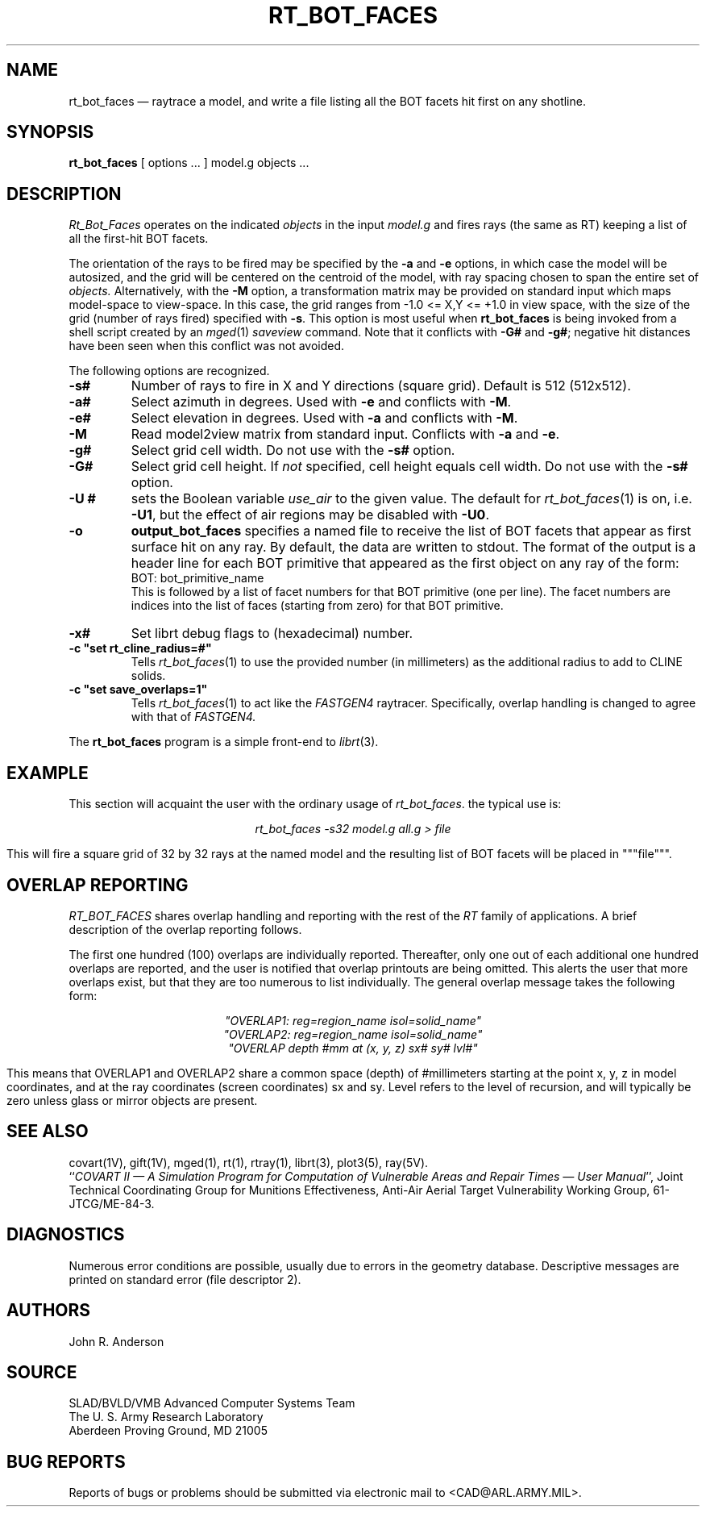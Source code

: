 .\" @(#) $Header$ (BRL)
.TH RT_BOT_FACES 1 BRL-CAD
.UC 4
.SH NAME
rt_bot_faces \(em raytrace a model, and write a file listing all the BOT facets hit first on any shotline.
.SH SYNOPSIS
.B rt_bot_faces
[ options ... ]
model.g
objects ...
.SH DESCRIPTION
.I Rt_Bot_Faces
operates on the indicated
.I objects
in the input
.I model.g
and fires rays (the same as RT) keeping a list of all the first-hit BOT facets.
.LP
The orientation of the rays to be fired may be specified by
the
.B \-a
and
.B \-e
options, in which case the model will be autosized, and the grid
will be centered on the centroid of the model, with ray spacing
chosen to span the entire set of
.I objects.
Alternatively,
with the
.B \-M
option, a transformation matrix may be provided on standard input
which maps model-space to view-space.
In this case, the grid ranges from -1.0 <= X,Y <= +1.0 in view space,
with the size of the grid (number of rays fired) specified with
.BR \-s .
This option is most useful when
.B rt_bot_faces
is being invoked from a shell script created by an
.IR mged (1)
\fIsaveview\fR command.  Note that it conflicts with
.B \-G#
and
.BR \-g# ;
negative hit distances have been seen when this
conflict was not avoided.
.LP
The following options are recognized.
.TP
.B \-s#
Number of rays to fire in X and Y directions (square grid).
Default is 512 (512x512).
.TP
.B \-a#
Select azimuth in degrees.  Used with
.B \-e
and conflicts with
.BR \-M .
.TP
.B \-e#
Select elevation in degrees.  Used with
.B \-a
and conflicts with
.BR \-M .
.TP
.B \-M
Read model2view matrix from standard input.
Conflicts with
.B \-a
and
.BR \-e .
.TP
.B \-g#
Select grid cell width.  Do not use with the
.B \-s#
option.
.TP
.B \-G#
Select grid cell height.  If \fInot\fR specified, cell height equals
cell width.  Do not use with the
.B \-s#
option.
.TP
.B \-U #
sets the Boolean variable
.I use_air
to the given value.
The default for
.IR rt_bot_faces (1)
is on, i.e.
.BR \-U1 ,
but the effect of air regions may be disabled with
.BR \-U0 .
.TP
.B \-o
.B output_bot_faces
specifies a named file to receive the list of BOT facets that appear as first surface hit on any ray.
By default, the data are written to stdout. The format of the output is a header line for each BOT primitive that appeared as the first object on any ray of the form:
.nf
	BOT: bot_primitive_name
.fi
This is followed by a list of facet numbers for that BOT primitive (one per line). The
facet numbers are indices into the list of faces (starting from zero) for that BOT primitive.
.TP
.B \-x#
Set librt debug flags to (hexadecimal) number.
.TP
.B \-c """set rt_cline_radius=#"""
Tells
.IR rt_bot_faces (1)
to use the provided number (in millimeters) as the additional radius to add to CLINE
solids.
.TP
.B \-c """set save_overlaps=1"""
Tells
.IR rt_bot_faces (1)
to act like the
.IR FASTGEN4
raytracer. Specifically, overlap handling is changed to agree with that of
.IR FASTGEN4.
.LP
The
.B rt_bot_faces
program is a simple front-end to
.IR librt (3).
.SH EXAMPLE
This section will acquaint the user with the ordinary usage of \fIrt_bot_faces\fR.
the typical use is:

.nf
.ce
\fIrt_bot_faces -s32 model.g all.g > file\fR
.fi

This will fire a square grid of 32 by 32 rays at the named model and the resulting list of BOT facets
will be placed in """file""".

.SH "OVERLAP REPORTING"
\fIRT_BOT_FACES\fR shares overlap handling and reporting with the rest of the
\fIRT\fR family of applications.  A brief description of the overlap
reporting follows.
.LP
The first one hundred (100) overlaps are individually reported.  Thereafter,
only one out of each additional one hundred overlaps are reported, and
the user is notified that overlap printouts are being omitted.  This
alerts the user that more overlaps exist, but that they are too numerous to
list individually.  The general overlap message takes the following form:

.nf
.ce
 \fI"OVERLAP1: reg=region_name isol=solid_name"\fR
.ce
 \fI"OVERLAP2: reg=region_name isol=solid_name"\fR
.ce
 \fI"OVERLAP depth #mm at (x, y, z) sx# sy# lvl#"\fR
.fi

This means that OVERLAP1 and OVERLAP2 share a common space (depth) of
#millimeters starting at the point x, y, z in model coordinates, and
at the ray coordinates (screen coordinates) sx and sy.  Level refers to the
level of recursion, and will typically be zero unless glass or mirror
objects are present.
.SH "SEE ALSO"
covart(1V), gift(1V), mged(1),
rt(1), rtray(1),
librt(3), plot3(5), ray(5V).
.br
``\fICOVART II \(em A Simulation Program for Computation of Vulnerable Areas
and Repair Times \(em User Manual\fR'', Joint Technical Coordinating
Group for Munitions Effectiveness, Anti-Air Aerial Target
Vulnerability Working Group, 61-JTCG/ME-84-3.
.SH DIAGNOSTICS
Numerous error conditions are possible, usually due to errors in
the geometry database.
Descriptive messages are printed on standard error (file descriptor 2).
.SH AUTHORS
John R. Anderson
.SH SOURCE
SLAD/BVLD/VMB Advanced Computer Systems Team
.br
The U. S. Army Research Laboratory
.br
Aberdeen Proving Ground, MD  21005
.SH "BUG REPORTS"
Reports of bugs or problems should be submitted via electronic
mail to <CAD@ARL.ARMY.MIL>.
